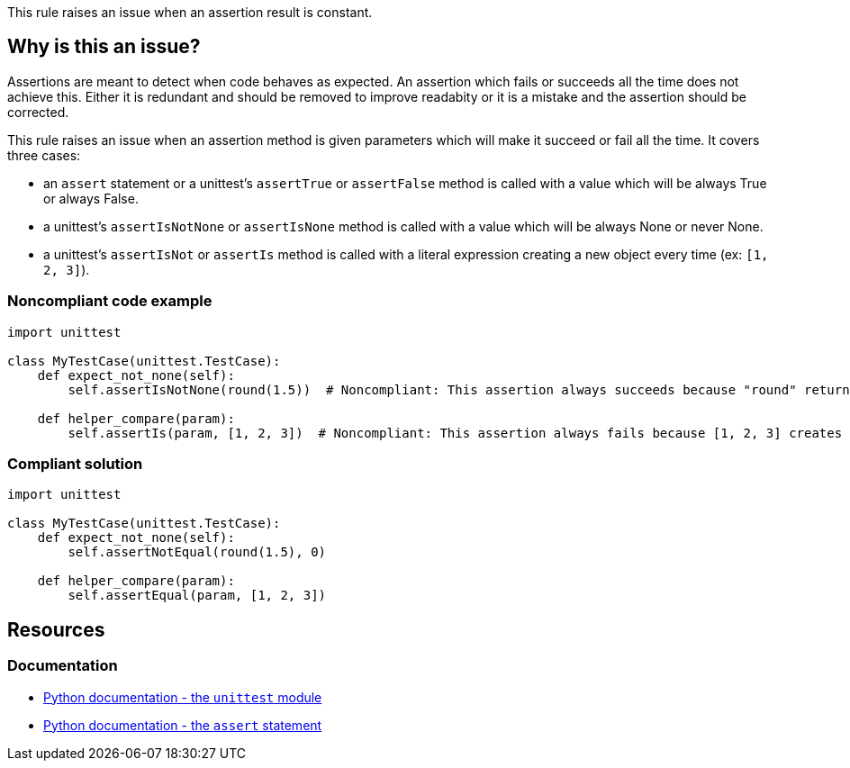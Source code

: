 This rule raises an issue when an assertion result is constant.

== Why is this an issue?

Assertions are meant to detect when code behaves as expected. An assertion which fails or succeeds all the time does not achieve this. Either it is redundant and should be removed to improve readabity or it is a mistake and the assertion should be corrected.


This rule raises an issue when an assertion method is given parameters which will make it succeed or fail all the time. It covers three cases:

* an ``++assert++`` statement or a unittest's ``++assertTrue++`` or ``++assertFalse++`` method is called with a value which will be always True or always False.
* a unittest's ``++assertIsNotNone++`` or ``++assertIsNone++`` method is called with a value which will be always None or never None.
* a unittest's ``++assertIsNot++`` or ``++assertIs++`` method is called with a literal expression creating a new object every time (ex: ``++[1, 2, 3]++``).


=== Noncompliant code example

[source,python,diff-id=1,diff-type=noncompliant]
----
import unittest

class MyTestCase(unittest.TestCase):
    def expect_not_none(self):
        self.assertIsNotNone(round(1.5))  # Noncompliant: This assertion always succeeds because "round" returns a number, not None.

    def helper_compare(param):
        self.assertIs(param, [1, 2, 3])  # Noncompliant: This assertion always fails because [1, 2, 3] creates a new object.
----


=== Compliant solution

[source,python,diff-id=1,diff-type=compliant]
----
import unittest

class MyTestCase(unittest.TestCase):
    def expect_not_none(self):
        self.assertNotEqual(round(1.5), 0)

    def helper_compare(param):
        self.assertEqual(param, [1, 2, 3])
----


== Resources

=== Documentation

* https://docs.python.org/3/library/unittest.html[Python documentation - the ``++unittest++`` module]
* https://docs.python.org/3/reference/simple_stmts.html#the-assert-statement[Python documentation - the ``++assert++`` statement]


ifdef::env-github,rspecator-view[]

'''
== Implementation Specification
(visible only on this page)

=== Message

for assertTrue/assertFalse

* Replace this expression; its boolean value is constant.

for assertIsNone, assertIsNotNone

* Remove this identity assertion; it will always fail.

for assertIs, assertIsNot

* Primary: Replace this "assertIs" call with an "assertEqual" call.
* Secondary: This expression creates a new object every time.


=== Highlighting

for assertTrue/assertFalse: the argument


for assertIsNone, assertIsNotNone: the whole assertion


for assertIs, assertIsNot:

* primary: the assertion method
* secondary: the expression creating a new object every time


'''
== Comments And Links
(visible only on this page)

=== relates to: S5727

=== relates to: S5796

=== relates to: S5797

endif::env-github,rspecator-view[]
